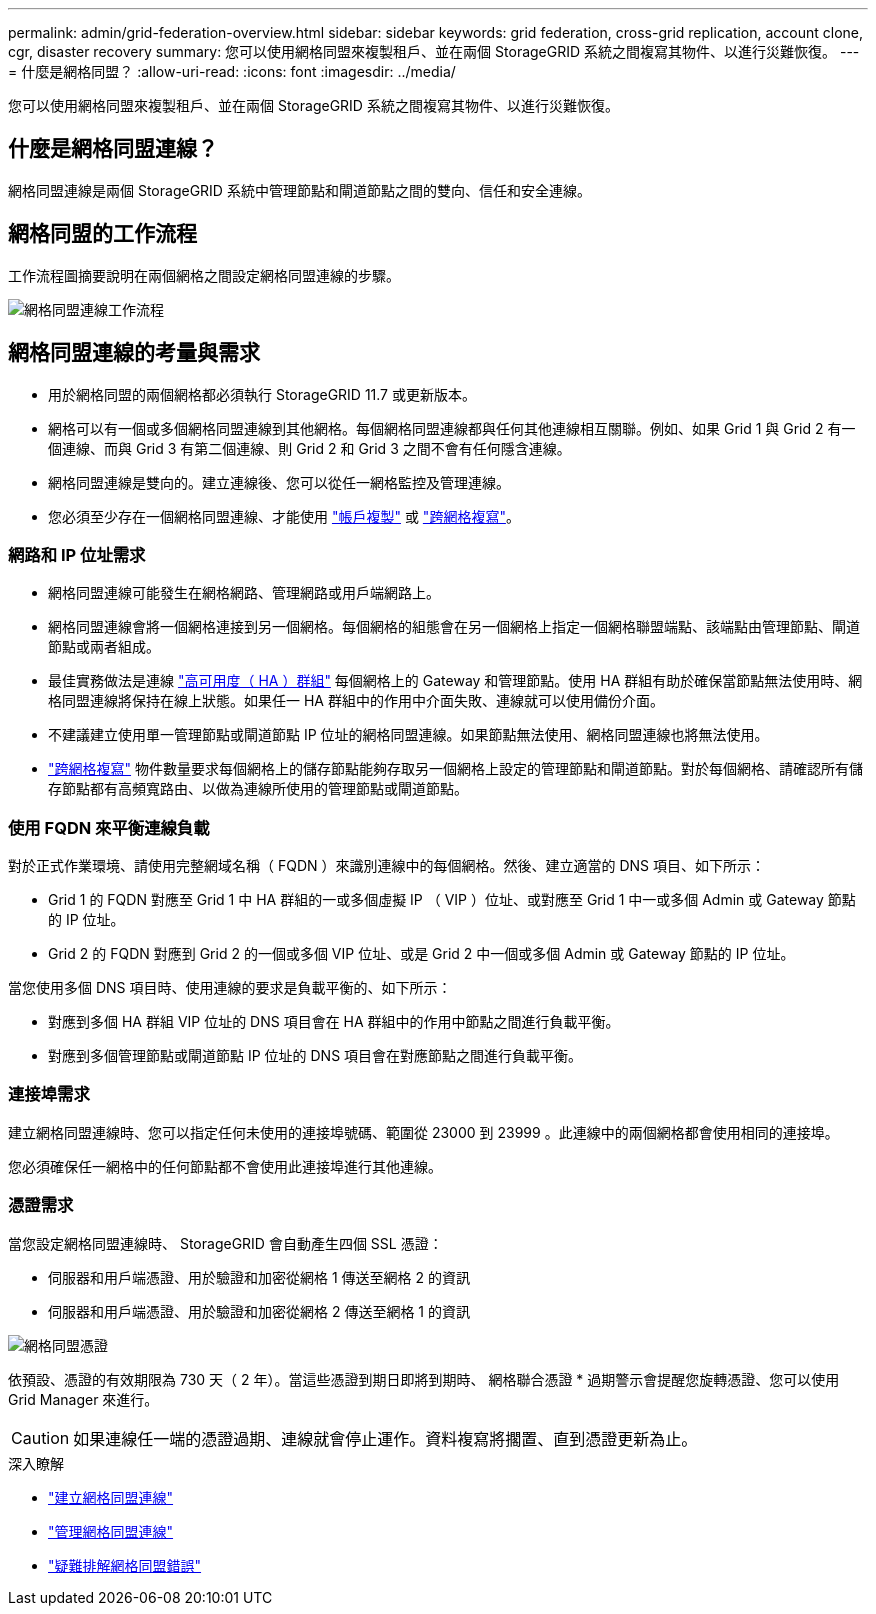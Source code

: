 ---
permalink: admin/grid-federation-overview.html 
sidebar: sidebar 
keywords: grid federation, cross-grid replication, account clone, cgr, disaster recovery 
summary: 您可以使用網格同盟來複製租戶、並在兩個 StorageGRID 系統之間複寫其物件、以進行災難恢復。 
---
= 什麼是網格同盟？
:allow-uri-read: 
:icons: font
:imagesdir: ../media/


[role="lead"]
您可以使用網格同盟來複製租戶、並在兩個 StorageGRID 系統之間複寫其物件、以進行災難恢復。



== 什麼是網格同盟連線？

網格同盟連線是兩個 StorageGRID 系統中管理節點和閘道節點之間的雙向、信任和安全連線。



== 網格同盟的工作流程

工作流程圖摘要說明在兩個網格之間設定網格同盟連線的步驟。

image::../media/grid-federation-workflow.png[網格同盟連線工作流程]



== 網格同盟連線的考量與需求

* 用於網格同盟的兩個網格都必須執行 StorageGRID 11.7 或更新版本。
* 網格可以有一個或多個網格同盟連線到其他網格。每個網格同盟連線都與任何其他連線相互關聯。例如、如果 Grid 1 與 Grid 2 有一個連線、而與 Grid 3 有第二個連線、則 Grid 2 和 Grid 3 之間不會有任何隱含連線。
* 網格同盟連線是雙向的。建立連線後、您可以從任一網格監控及管理連線。
* 您必須至少存在一個網格同盟連線、才能使用 link:grid-federation-what-is-account-clone.html["帳戶複製"] 或 link:grid-federation-what-is-cross-grid-replication.html["跨網格複寫"]。




=== 網路和 IP 位址需求

* 網格同盟連線可能發生在網格網路、管理網路或用戶端網路上。
* 網格同盟連線會將一個網格連接到另一個網格。每個網格的組態會在另一個網格上指定一個網格聯盟端點、該端點由管理節點、閘道節點或兩者組成。
* 最佳實務做法是連線 link:managing-high-availability-groups.html["高可用度（ HA ）群組"] 每個網格上的 Gateway 和管理節點。使用 HA 群組有助於確保當節點無法使用時、網格同盟連線將保持在線上狀態。如果任一 HA 群組中的作用中介面失敗、連線就可以使用備份介面。
* 不建議建立使用單一管理節點或閘道節點 IP 位址的網格同盟連線。如果節點無法使用、網格同盟連線也將無法使用。
* link:grid-federation-what-is-cross-grid-replication.html["跨網格複寫"] 物件數量要求每個網格上的儲存節點能夠存取另一個網格上設定的管理節點和閘道節點。對於每個網格、請確認所有儲存節點都有高頻寬路由、以做為連線所使用的管理節點或閘道節點。




=== 使用 FQDN 來平衡連線負載

對於正式作業環境、請使用完整網域名稱（ FQDN ）來識別連線中的每個網格。然後、建立適當的 DNS 項目、如下所示：

* Grid 1 的 FQDN 對應至 Grid 1 中 HA 群組的一或多個虛擬 IP （ VIP ）位址、或對應至 Grid 1 中一或多個 Admin 或 Gateway 節點的 IP 位址。
* Grid 2 的 FQDN 對應到 Grid 2 的一個或多個 VIP 位址、或是 Grid 2 中一個或多個 Admin 或 Gateway 節點的 IP 位址。


當您使用多個 DNS 項目時、使用連線的要求是負載平衡的、如下所示：

* 對應到多個 HA 群組 VIP 位址的 DNS 項目會在 HA 群組中的作用中節點之間進行負載平衡。
* 對應到多個管理節點或閘道節點 IP 位址的 DNS 項目會在對應節點之間進行負載平衡。




=== 連接埠需求

建立網格同盟連線時、您可以指定任何未使用的連接埠號碼、範圍從 23000 到 23999 。此連線中的兩個網格都會使用相同的連接埠。

您必須確保任一網格中的任何節點都不會使用此連接埠進行其他連線。



=== 憑證需求

當您設定網格同盟連線時、 StorageGRID 會自動產生四個 SSL 憑證：

* 伺服器和用戶端憑證、用於驗證和加密從網格 1 傳送至網格 2 的資訊
* 伺服器和用戶端憑證、用於驗證和加密從網格 2 傳送至網格 1 的資訊


image::../media/grid-federation-certificates.png[網格同盟憑證]

依預設、憑證的有效期限為 730 天（ 2 年）。當這些憑證到期日即將到期時、
網格聯合憑證 * 過期警示會提醒您旋轉憑證、您可以使用 Grid Manager 來進行。


CAUTION: 如果連線任一端的憑證過期、連線就會停止運作。資料複寫將擱置、直到憑證更新為止。

.深入瞭解
* link:grid-federation-create-connection.html["建立網格同盟連線"]
* link:grid-federation-manage-connection.html["管理網格同盟連線"]
* link:grid-federation-troubleshoot.html["疑難排解網格同盟錯誤"]

